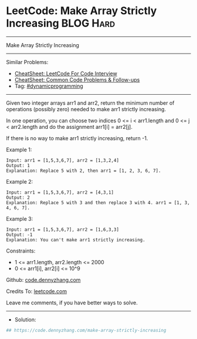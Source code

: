 * LeetCode: Make Array Strictly Increasing                        :BLOG:Hard:
#+STARTUP: showeverything
#+OPTIONS: toc:nil \n:t ^:nil creator:nil d:nil
:PROPERTIES:
:type:     dynamicprogramming, redo, inspiring
:END:
---------------------------------------------------------------------
Make Array Strictly Increasing
---------------------------------------------------------------------
#+BEGIN_HTML
<a href="https://github.com/dennyzhang/code.dennyzhang.com/tree/master/problems/make-array-strictly-increasing"><img align="right" width="200" height="183" src="https://www.dennyzhang.com/wp-content/uploads/denny/watermark/github.png" /></a>
#+END_HTML
Similar Problems:
- [[https://cheatsheet.dennyzhang.com/cheatsheet-leetcode-A4][CheatSheet: LeetCode For Code Interview]]
- [[https://cheatsheet.dennyzhang.com/cheatsheet-followup-A4][CheatSheet: Common Code Problems & Follow-ups]]
- Tag: [[https://code.dennyzhang.com/review-dynamicprogramming][#dynamicprogramming]]
---------------------------------------------------------------------
Given two integer arrays arr1 and arr2, return the minimum number of operations (possibly zero) needed to make arr1 strictly increasing.

In one operation, you can choose two indices 0 <= i < arr1.length and 0 <= j < arr2.length and do the assignment arr1[i] = arr2[j].

If there is no way to make arr1 strictly increasing, return -1.

Example 1:
#+BEGIN_EXAMPLE
Input: arr1 = [1,5,3,6,7], arr2 = [1,3,2,4]
Output: 1
Explanation: Replace 5 with 2, then arr1 = [1, 2, 3, 6, 7].
#+END_EXAMPLE

Example 2:
#+BEGIN_EXAMPLE
Input: arr1 = [1,5,3,6,7], arr2 = [4,3,1]
Output: 2
Explanation: Replace 5 with 3 and then replace 3 with 4. arr1 = [1, 3, 4, 6, 7].
#+END_EXAMPLE

Example 3:
#+BEGIN_EXAMPLE
Input: arr1 = [1,5,3,6,7], arr2 = [1,6,3,3]
Output: -1
Explanation: You can't make arr1 strictly increasing.
#+END_EXAMPLE
 
Constraints:

- 1 <= arr1.length, arr2.length <= 2000
- 0 <= arr1[i], arr2[i] <= 10^9
 
Github: [[https://github.com/dennyzhang/code.dennyzhang.com/tree/master/problems/make-array-strictly-increasing][code.dennyzhang.com]]

Credits To: [[https://leetcode.com/problems/make-array-strictly-increasing/description/][leetcode.com]]

Leave me comments, if you have better ways to solve.
---------------------------------------------------------------------
- Solution:

#+BEGIN_SRC python
## https://code.dennyzhang.com/make-array-strictly-increasing

#+END_SRC

#+BEGIN_HTML
<div style="overflow: hidden;">
<div style="float: left; padding: 5px"> <a href="https://www.linkedin.com/in/dennyzhang001"><img src="https://www.dennyzhang.com/wp-content/uploads/sns/linkedin.png" alt="linkedin" /></a></div>
<div style="float: left; padding: 5px"><a href="https://github.com/dennyzhang"><img src="https://www.dennyzhang.com/wp-content/uploads/sns/github.png" alt="github" /></a></div>
<div style="float: left; padding: 5px"><a href="https://www.dennyzhang.com/slack" target="_blank" rel="nofollow"><img src="https://www.dennyzhang.com/wp-content/uploads/sns/slack.png" alt="slack"/></a></div>
</div>
#+END_HTML
